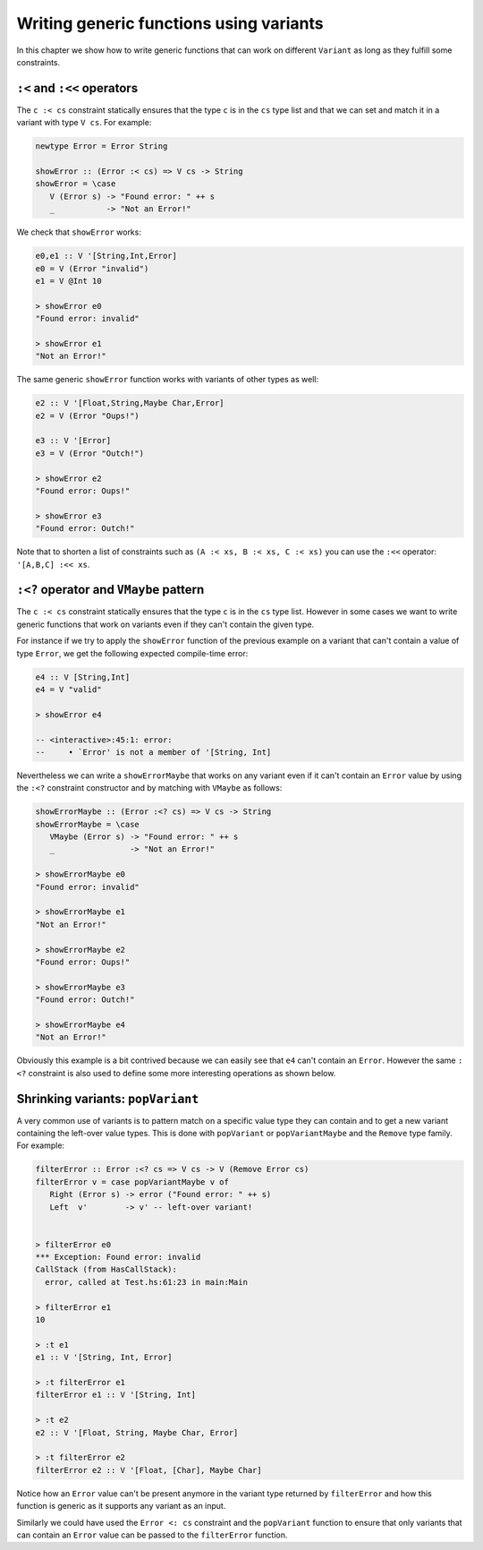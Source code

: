 ==============================================================================
Writing generic functions using variants
==============================================================================

In this chapter we show how to write generic functions that can work on
different ``Variant`` as long as they fulfill some constraints.

------------------------------------------------------------------------------
``:<`` and ``:<<`` operators
------------------------------------------------------------------------------

The ``c :< cs`` constraint statically ensures that the type ``c`` is in the
``cs`` type list and that we can set and match it in a variant with type ``V
cs``. For example:

.. code::

   newtype Error = Error String

   showError :: (Error :< cs) => V cs -> String
   showError = \case
      V (Error s) -> "Found error: " ++ s
      _           -> "Not an Error!"

We check that ``showError`` works:
  
.. code::

   e0,e1 :: V '[String,Int,Error]
   e0 = V (Error "invalid")
   e1 = V @Int 10

   > showError e0
   "Found error: invalid"

   > showError e1
   "Not an Error!"

The same generic ``showError`` function works with variants of other types as
well:
  
.. code::

   e2 :: V '[Float,String,Maybe Char,Error]
   e2 = V (Error "Oups!")

   e3 :: V '[Error]
   e3 = V (Error "Outch!")

   > showError e2
   "Found error: Oups!"

   > showError e3
   "Found error: Outch!"

Note that to shorten a list of constraints such as ``(A :< xs, B :< xs, C :< xs)``
you can use the ``:<<`` operator: ``'[A,B,C] :<< xs``.

------------------------------------------------------------------------------
``:<?`` operator and ``VMaybe`` pattern
------------------------------------------------------------------------------

The ``c :< cs`` constraint statically ensures that the type ``c`` is in the
``cs`` type list. However in some cases we want to write generic functions that
work on variants even if they can't contain the given type.

For instance if we try to apply the ``showError`` function of the previous
example on a variant that can't contain a value of type ``Error``, we get the
following expected compile-time error:

.. code::

   e4 :: V [String,Int]
   e4 = V "valid"

   > showError e4
   
   -- <interactive>:45:1: error:
   --     • `Error' is not a member of '[String, Int]


Nevertheless we can write a ``showErrorMaybe`` that works on any variant even if
it can't contain an ``Error`` value by using the ``:<?`` constraint constructor
and by matching with ``VMaybe`` as follows:

.. code::

   showErrorMaybe :: (Error :<? cs) => V cs -> String
   showErrorMaybe = \case
      VMaybe (Error s) -> "Found error: " ++ s
      _                -> "Not an Error!"

   > showErrorMaybe e0
   "Found error: invalid"

   > showErrorMaybe e1
   "Not an Error!"

   > showErrorMaybe e2
   "Found error: Oups!"

   > showErrorMaybe e3
   "Found error: Outch!"

   > showErrorMaybe e4
   "Not an Error!"

Obviously this example is a bit contrived because we can easily see that ``e4``
can't contain an ``Error``. However the same ``:<?`` constraint is also used to
define some more interesting operations as shown below.

------------------------------------------------------------------------------
Shrinking variants: ``popVariant``
------------------------------------------------------------------------------

A very common use of variants is to pattern match on a specific value type they
can contain and to get a new variant containing the left-over value types. This
is done with ``popVariant`` or ``popVariantMaybe`` and the ``Remove`` type
family. For example:

.. code::

   filterError :: Error :<? cs => V cs -> V (Remove Error cs)
   filterError v = case popVariantMaybe v of
      Right (Error s) -> error ("Found error: " ++ s)
      Left  v'        -> v' -- left-over variant!


   > filterError e0
   *** Exception: Found error: invalid
   CallStack (from HasCallStack):
     error, called at Test.hs:61:23 in main:Main

   > filterError e1
   10

   > :t e1
   e1 :: V '[String, Int, Error]

   > :t filterError e1
   filterError e1 :: V '[String, Int]

   > :t e2
   e2 :: V '[Float, String, Maybe Char, Error]

   > :t filterError e2
   filterError e2 :: V '[Float, [Char], Maybe Char]

Notice how an ``Error`` value can't be present anymore in the variant type
returned by ``filterError`` and how this function is generic as it supports any
variant as an input.

Similarly we could have used the ``Error <: cs`` constraint and the
``popVariant`` function to ensure that only variants that can contain an
``Error`` value can be passed to the ``filterError`` function.
